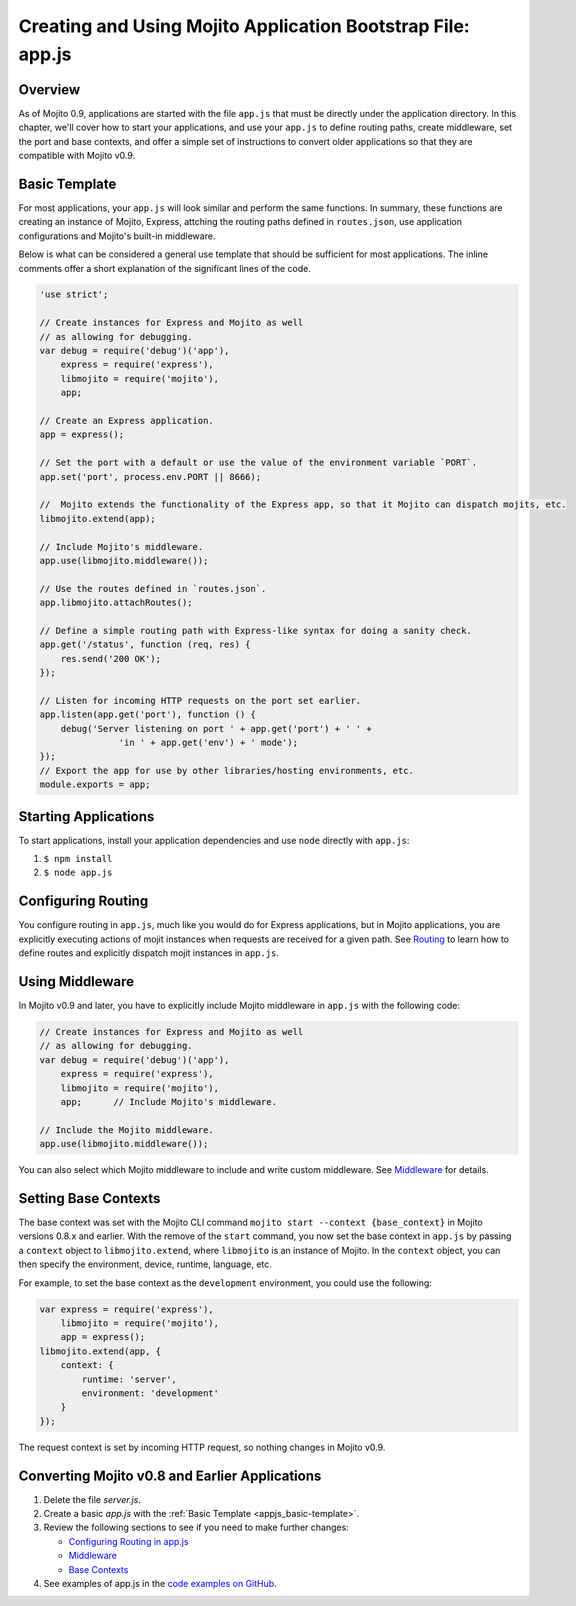 ============================================================
Creating and Using Mojito Application Bootstrap File: app.js
============================================================


.. _appjs-overview:

Overview
========

As of Mojito 0.9, applications are started with the file ``app.js`` that must be directly under the application
directory. In this chapter, we'll cover how to start your applications, and use your ``app.js`` to
define routing paths, create middleware, set the port and base contexts, and offer a simple set of instructions
to convert older applications so that they are compatible with Mojito v0.9.

.. _appjs-template:

Basic Template
==============

For most applications, your ``app.js`` will look similar and perform the same functions. In summary, these
functions are creating an instance of Mojito, Express, attching the routing paths defined in ``routes.json``,
use application configurations and Mojito's built-in middleware. 

Below is what can be considered a general use template that should be sufficient for most applications.
The inline comments offer a short explanation of the significant lines of the code.

.. _appjs_basic-template:

.. code-block:: javascript


   'use strict';
   
   // Create instances for Express and Mojito as well
   // as allowing for debugging.
   var debug = require('debug')('app'),
       express = require('express'),
       libmojito = require('mojito'),
       app;
   
   // Create an Express application. 
   app = express();

   // Set the port with a default or use the value of the environment variable `PORT`.
   app.set('port', process.env.PORT || 8666);

   //  Mojito extends the functionality of the Express app, so that it Mojito can dispatch mojits, etc.
   libmojito.extend(app);
   
   // Include Mojito's middleware.
   app.use(libmojito.middleware());

   // Use the routes defined in `routes.json`.
   app.libmojito.attachRoutes();
   
   // Define a simple routing path with Express-like syntax for doing a sanity check.
   app.get('/status', function (req, res) {
       res.send('200 OK');
   });
   
   // Listen for incoming HTTP requests on the port set earlier.
   app.listen(app.get('port'), function () {
       debug('Server listening on port ' + app.get('port') + ' ' +
                  'in ' + app.get('env') + ' mode');
   });
   // Export the app for use by other libraries/hosting environments, etc.
   module.exports = app;

.. _appjs-start_apps:

Starting Applications
=====================

To start applications, install your application dependencies and use ``node`` directly with ``app.js``:

#. ``$ npm install``
#. ``$ node app.js``

.. _appjs-route_config:

Configuring Routing
===================

You configure routing in ``app.js``, much like you would do for Express applications, but
in Mojito applications, you are explicitly executing actions of mojit instances when
requests are received for a given path. See `Routing <mojito_routing.html>`_
to learn how to define routes and explicitly dispatch mojit instances in ``app.js``.



.. _appjs-middleware:

Using Middleware
================

In Mojito v0.9 and later, you have to explicitly include Mojito middleware in ``app.js`` with the
following code:

.. code-block:: javascript

   // Create instances for Express and Mojito as well
   // as allowing for debugging.
   var debug = require('debug')('app'),
       express = require('express'),
       libmojito = require('mojito'),
       app;      // Include Mojito's middleware.
   
   // Include the Mojito middleware. 
   app.use(libmojito.middleware());


You can also select which Mojito middleware to include and write custom middleware. See 
`Middleware <../topics/mojito_extensions.html#middleware>`_  for details.


.. _appjs-base_contexts:

Setting Base Contexts
=====================

The base context was set with the Mojito CLI command ``mojito start --context {base_context}`` in Mojito 
versions 0.8.x and earlier. With the remove of the ``start`` command, you now set the base context in
``app.js`` by passing a ``context`` object to ``libmojito.extend``, where ``libmojito`` is an instance of
Mojito. In the ``context`` object, you can then specify the environment, device, runtime, language, etc.

For example, to set the base context as the ``development`` environment, you could use the following:

.. code-block:: javascript

   var express = require('express'),
       libmojito = require('mojito'),
       app = express();
   libmojito.extend(app, {
       context: {
           runtime: 'server',
           environment: 'development'
       }
   });

The request context is set by incoming HTTP request, so nothing changes in Mojito v0.9.


.. _appjs-converting:

Converting Mojito v0.8 and Earlier Applications
===============================================


#. Delete the file `server.js`.
#. Create a basic `app.js` with the :ref:`Basic Template <appjs_basic-template>`.
#. Review the following sections to see if you need to make further changes:

   - `Configuring Routing in app.js <mojito_configuring.html#appjs-routing>`_ 
   - `Middleware <../topics/mojito_extensions.html#middleware>`_
   - `Base Contexts <mojito_using_contexts.html#base-context>`_
#. See examples of app.js in the `code examples on GitHub <https://github.com/yahoo/mojito/tree/develop/examples/developer-guide>`_.

